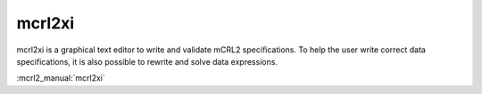 .. index:: mcrl2xi

.. _tool-mcrl2xi:

mcrl2xi
=========

mcrl2xi is a graphical text editor to write and validate mCRL2 specifications.
To help the user write correct data specifications, it is also possible to
rewrite and solve data expressions.

:mcrl2_manual:`mcrl2xi`
